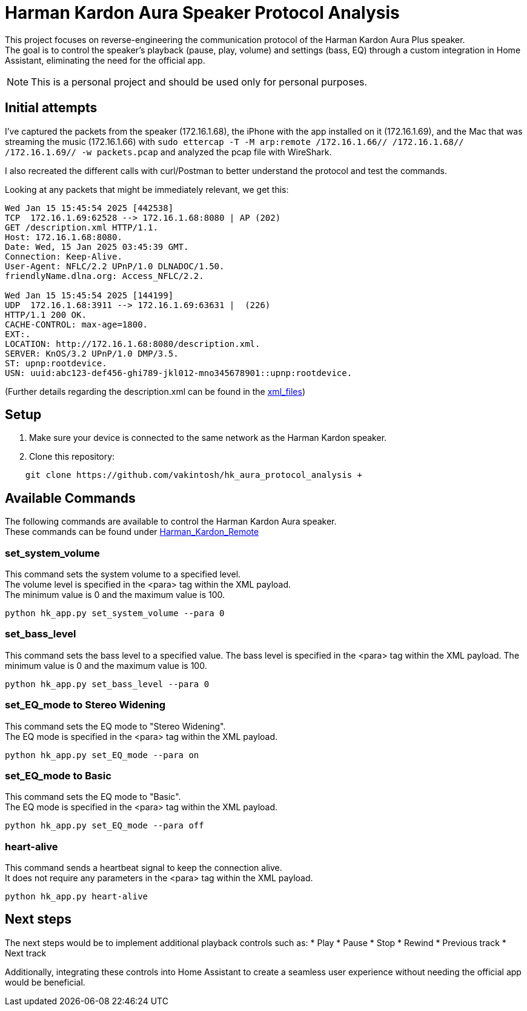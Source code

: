 = Harman Kardon Aura Speaker Protocol Analysis

This project focuses on reverse-engineering the communication protocol of the Harman Kardon Aura Plus speaker. +
The goal is to control the speaker’s playback (pause, play, volume) and settings (bass, EQ) through a custom integration in Home Assistant, eliminating the need for the official app.

NOTE: This is a personal project and should be used only for personal purposes.

== Initial attempts
I’ve captured the packets from the speaker (172.16.1.68), the iPhone with the app installed on it (172.16.1.69), and the Mac that was streaming the music (172.16.1.66) with `sudo ettercap -T -M arp:remote /172.16.1.66// /172.16.1.68// /172.16.1.69// -w packets.pcap` and analyzed the pcap file with WireShark.

I also recreated the different calls with curl/Postman to better understand the protocol and test the commands.

Looking at any packets that might be immediately relevant, we get this:

----
Wed Jan 15 15:45:54 2025 [442538]
TCP  172.16.1.69:62528 --> 172.16.1.68:8080 | AP (202)
GET /description.xml HTTP/1.1.
Host: 172.16.1.68:8080.
Date: Wed, 15 Jan 2025 03:45:39 GMT.
Connection: Keep-Alive.
User-Agent: NFLC/2.2 UPnP/1.0 DLNADOC/1.50.
friendlyName.dlna.org: Access_NFLC/2.2.

Wed Jan 15 15:45:54 2025 [144199]
UDP  172.16.1.68:3911 --> 172.16.1.69:63631 |  (226)
HTTP/1.1 200 OK.
CACHE-CONTROL: max-age=1800.
EXT:.
LOCATION: http://172.16.1.68:8080/description.xml.
SERVER: KnOS/3.2 UPnP/1.0 DMP/3.5.
ST: upnp:rootdevice.
USN: uuid:abc123-def456-ghi789-jkl012-mno345678901::upnp:rootdevice.
----
(Further details regarding the description.xml can be found in the link:xml_files[])

== Setup
. Make sure your device is connected to the same network as the Harman Kardon speaker. +

. Clone this repository: +
----
    git clone https://github.com/vakintosh/hk_aura_protocol_analysis +
----

== Available Commands

The following commands are available to control the Harman Kardon Aura speaker. +
These commands can be found under link:Harman_Kardon_Remote[]

=== set_system_volume
This command sets the system volume to a specified level. +
The volume level is specified in the <para> tag within the XML payload. +
The minimum value is 0 and the maximum value is 100.
----
python hk_app.py set_system_volume --para 0
----

=== set_bass_level
This command sets the bass level to a specified value. The bass level is specified in the <para> tag within the XML payload. The minimum value is 0 and the maximum value is 100.
----
python hk_app.py set_bass_level --para 0
----

=== set_EQ_mode to Stereo Widening
This command sets the EQ mode to "Stereo Widening". +
The EQ mode is specified in the <para> tag within the XML payload.
----
python hk_app.py set_EQ_mode --para on
----

=== set_EQ_mode to Basic
This command sets the EQ mode to "Basic". +
The EQ mode is specified in the <para> tag within the XML payload.
----
python hk_app.py set_EQ_mode --para off
----

=== heart-alive
This command sends a heartbeat signal to keep the connection alive. +
It does not require any parameters in the <para> tag within the XML payload.
----
python hk_app.py heart-alive
----

== Next steps

The next steps would be to implement additional playback controls such as:
* Play
* Pause
* Stop
* Rewind
* Previous track
* Next track

Additionally, integrating these controls into Home Assistant to create a seamless user experience without needing the official app would be beneficial.
